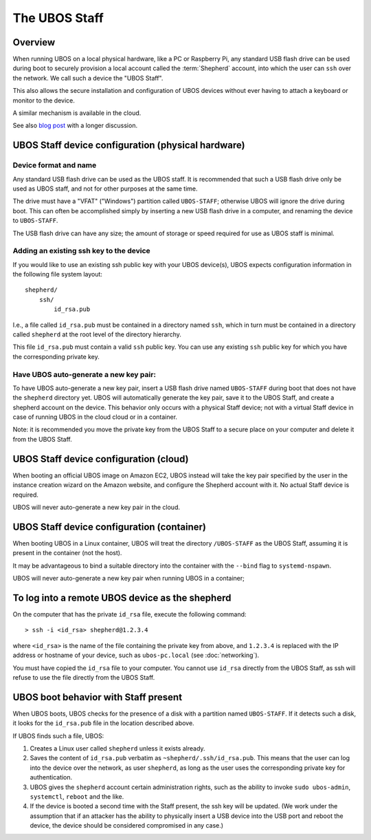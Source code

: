 The UBOS Staff
==============

Overview
--------

When running UBOS on a local physical hardware, like a PC or Raspberry Pi,
any standard USB flash drive can be used during boot to securely provision a local account
called the :term:`Shepherd` account, into which the user can ``ssh`` over the
network. We call such a device the "UBOS Staff".

This also allows the secure installation and configuration of UBOS devices without
ever having to attach a keyboard or monitor to the device.

A similar mechanism is available in the cloud.

See also `blog post <http://upon2020.com/blog/2015/03/ubos-shepherd-rules-their-iot-device-flock-with-a-staff/>`_
with a longer discussion.

UBOS Staff device configuration (physical hardware)
---------------------------------------------------

Device format and name
^^^^^^^^^^^^^^^^^^^^^^

Any standard USB flash drive can be used as the UBOS staff. It is recommended that such a
USB flash drive only be used as UBOS staff, and not for other purposes at the same time.

The drive must have a "VFAT" ("Windows") partition called ``UBOS-STAFF``; otherwise
UBOS will ignore the drive during boot. This can often be accomplished simply by inserting
a new USB flash drive in a computer, and renaming the device to ``UBOS-STAFF``.

The USB flash drive can have any size; the amount of storage or speed required for
use as UBOS staff is minimal.

Adding an existing ssh key to the device
^^^^^^^^^^^^^^^^^^^^^^^^^^^^^^^^^^^^^^^^

If you would like to use an existing ssh public key with your UBOS device(s), UBOS expects
configuration information in the following file system layout::

   shepherd/
       ssh/
           id_rsa.pub

I.e., a file called ``id_rsa.pub`` must be contained in a directory named ``ssh``, which
in turn must be contained in a directory called ``shepherd`` at the root level of the
directory hierarchy.

This file ``id_rsa.pub`` must contain a valid ``ssh`` public key. You can use any existing
``ssh`` public key for which you have the corresponding private key.

Have UBOS auto-generate a new key pair:
^^^^^^^^^^^^^^^^^^^^^^^^^^^^^^^^^^^^^^^

To have UBOS auto-generate a new key pair, insert a USB flash drive named ``UBOS-STAFF``
during boot that does not have the ``shepherd`` directory yet. UBOS will automatically
generate the key pair, save it to the UBOS Staff, and create a shepherd account on the
device. This behavior only occurs with a physical Staff device; not with a virtual Staff
device in case of running UBOS in the cloud cloud or in a container.

Note: it is recommended you move the private key from the UBOS Staff to a secure
place on your computer and delete it from the UBOS Staff.

UBOS Staff device configuration (cloud)
---------------------------------------

When booting an official UBOS image on Amazon EC2, UBOS instead will take
the key pair specified by the user in the instance creation wizard on the
Amazon website, and configure the Shepherd account with it. No actual
Staff device is required.

UBOS will never auto-generate a new key pair in the cloud.

UBOS Staff device configuration (container)
-------------------------------------------

When booting UBOS in a Linux container, UBOS will treat the directory
``/UBOS-STAFF`` as the UBOS Staff, assuming it is present in the container (not the host).

It may be advantageous to bind a suitable directory into the container with
the ``--bind`` flag to ``systemd-nspawn``.

UBOS will never auto-generate a new key pair when running UBOS in a container;

To log into a remote UBOS device as the shepherd
------------------------------------------------

On the computer that has the private ``id_rsa`` file, execute the following command::

   > ssh -i <id_rsa> shepherd@1.2.3.4

where ``<id_rsa>`` is the name of the file containing the private key from above,
and ``1.2.3.4`` is replaced with the IP address or
hostname of your device, such as ``ubos-pc.local`` (see :doc:`networking`).

You must have copied the ``id_rsa`` file to your computer. You cannot use ``id_rsa``
directly from the UBOS Staff, as ssh will refuse to use the file directly from
the UBOS Staff.

UBOS boot behavior with Staff present
-------------------------------------

When UBOS boots, UBOS checks for the presence of a disk with a partition named
``UBOS-STAFF``. If it detects such a disk, it looks for the ``id_rsa.pub`` file in the
location described above.

If UBOS finds such a file, UBOS:

1. Creates a Linux user called ``shepherd`` unless it exists already.

2. Saves the content of ``id_rsa.pub`` verbatim as ``~shepherd/.ssh/id_rsa.pub``. This
   means that the user can log into the device over the network, as user ``shepherd``,
   as long as the user uses the corresponding private key for authentication.

3. UBOS gives the ``shepherd`` account certain administration rights, such as the
   ability to invoke ``sudo ubos-admin``, ``systemctl``, ``reboot`` and the like.

4. If the device is booted a second time with the Staff present, the ssh key will be
   updated. (We work under the assumption that if an attacker has the ability to
   physically insert a USB device into the USB port and reboot the device, the device
   should be considered compromised in any case.)
